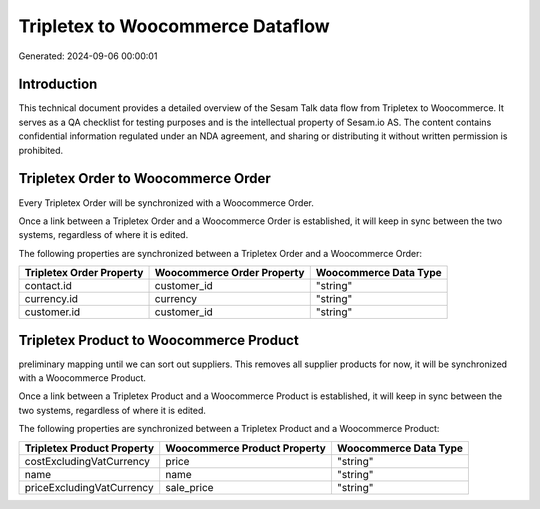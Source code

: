 =================================
Tripletex to Woocommerce Dataflow
=================================

Generated: 2024-09-06 00:00:01

Introduction
------------

This technical document provides a detailed overview of the Sesam Talk data flow from Tripletex to Woocommerce. It serves as a QA checklist for testing purposes and is the intellectual property of Sesam.io AS. The content contains confidential information regulated under an NDA agreement, and sharing or distributing it without written permission is prohibited.

Tripletex Order to Woocommerce Order
------------------------------------
Every Tripletex Order will be synchronized with a Woocommerce Order.

Once a link between a Tripletex Order and a Woocommerce Order is established, it will keep in sync between the two systems, regardless of where it is edited.

The following properties are synchronized between a Tripletex Order and a Woocommerce Order:

.. list-table::
   :header-rows: 1

   * - Tripletex Order Property
     - Woocommerce Order Property
     - Woocommerce Data Type
   * - contact.id
     - customer_id
     - "string"
   * - currency.id
     - currency
     - "string"
   * - customer.id
     - customer_id
     - "string"


Tripletex Product to Woocommerce Product
----------------------------------------
preliminary mapping until we can sort out suppliers. This removes all supplier products for now, it  will be synchronized with a Woocommerce Product.

Once a link between a Tripletex Product and a Woocommerce Product is established, it will keep in sync between the two systems, regardless of where it is edited.

The following properties are synchronized between a Tripletex Product and a Woocommerce Product:

.. list-table::
   :header-rows: 1

   * - Tripletex Product Property
     - Woocommerce Product Property
     - Woocommerce Data Type
   * - costExcludingVatCurrency
     - price
     - "string"
   * - name
     - name
     - "string"
   * - priceExcludingVatCurrency
     - sale_price
     - "string"

